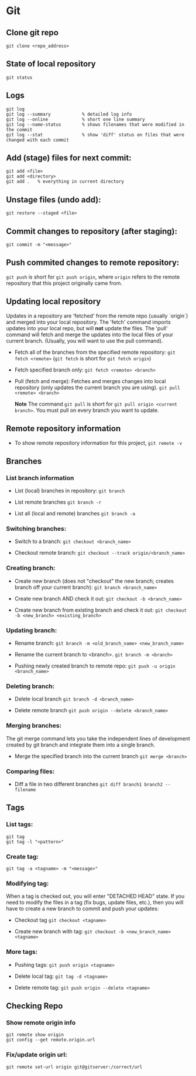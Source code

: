 
* Git

** Clone git repo
#+BEGIN_SRC
git clone <repo_address>
#+END_SRC

** State of local repository
#+BEGIN_SRC
git status
#+END_SRC

** Logs
#+BEGIN_SRC
git log
git log --summary            % detailed log info
git log --online             % short one line summary
git log --name-status        % shows filenames that were modified in the commit
git log --stat               % show 'diff' status on files that were changed with each commit
#+END_SRC

** Add (stage) files for next commit:
#+BEGIN_SRC
git add <file>
git add <directory>
git add .   % everything in current directory
 #+END_SRC

** Unstage files (undo add):
#+BEGIN_SRC
git restore --staged <file>
#+END_SRC

** Commit changes to repository (after staging):
#+BEGIN_SRC
git commit -m "<message>"
#+END_SRC

** Push commited changes to remote repository:
~git push~ is short for ~git push origin~, where ~origin~ refers to the remote repository that this project originally came from.

** Updating local repository
Updates in a repository are 'fetched' from the remote repo (usually `origin`) and merged into
your local repository.  The 'fetch' command imports updates into your local
repo, but will *not* update the files.  The 'pull' command will fetch and
merge the updates into the local files of your current branch. (Usually,
you will want to use the pull command).

- Fetch all of the branches from the specified remote repository:
  ~git fetch <remote>~
  (~git fetch~ is short for ~git fetch origin~)

- Fetch specified branch only:
  ~git fetch <remote> <branch>~

- Pull (fetch and merge): Fetches and merges changes into local repository
  (only updates the current branch you are using).
  ~git pull <remote> <branch>~

  *Note* The command ~git pull~ is short for ~git pull origin <current branch>~.  You must pull on every branch you want to update.

** Remote repository information
- To show remote repository information for this project,
  ~git remote -v~

** Branches

*** List branch information
- List (local) branches in repository:
  ~git branch~

- List remote branches
  ~git branch -r~

- List all (local and remote) branches
  ~git branch -a~

*** Switching branches:
- Switch to a branch:
  ~git checkout <branch_name>~

- Checkout remote branch:
  ~git checkout --track origin/<branch_name>~

*** Creating branch:
- Create new branch (does not "checkout" the new branch; creates branch off your current branch):
  ~git branch <branch_name>~
  
- Create new branch AND check it out:
  ~git checkout -b <branch_name>~
  
- Create new branch from existing branch and check it out:
  ~git checkout -b <new_branch> <existing_branch>~


*** Updating branch:
- Rename branch:
  ~git branch -m <old_branch_name> <new_branch_name>~

- Rename the current branch to <branch>.
  ~git branch -m <branch>~
 
- Pushing newly created branch to remote repo:
  ~git push -u origin <branch_name>~

*** Deleting branch:
- Delete local branch
  ~git branch -d <branch_name>~

- Delete remote branch
  ~git push origin --delete <branch_name>~

*** Merging branches:
The git merge command lets you take the independent lines of development
created by git branch and integrate them into a single branch.

- Merge the specified branch into the current branch
  ~git merge <branch>~

*** Comparing files:

- Diff a file in two different branches
  ~git diff branch1 branch2 -- filename~


** Tags 
*** List tags:
#+BEGIN_SRC
git tag
git tag -l "<pattern>"
#+END_SRC

*** Create tag:
#+BEGIN_SRC
git tag -a <tagname> -m "<message>"
#+END_SRC

*** Modifying tag:

When a tag is checked out, you will enter "DETACHED HEAD" state.  If you need to modify the files in a tag (fix bugs, update files, etc.), then you will have to create a new branch to commit and push your updates:
- Checkout tag
  ~git checkout <tagname>~

- Create new branch with tag:
  ~git checkout -b <new_branch_name> <tagname>~

*** More tags:
- Pushing tags:
  ~git push origin <tagname>~
  
- Delete local tag:
  ~git tag -d <tagname>~
  
- Delete remote tag:
  ~git push origin --delete <tagname>~
  
** Checking Repo

*** Show remote origin info
#+BEGIN_SRC
git remote show origin
git config --get remote.origin.url
#+END_SRC

*** Fix/update origin url:
    ~git remote set-url origin git@gitserver:/correct/url~
  
